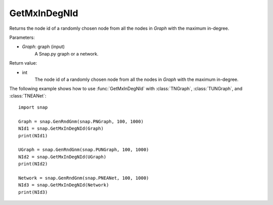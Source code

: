 GetMxInDegNId
'''''''''''''

.. function:: GetMxInDegNId(Graph)

Returns the node id of a randomly chosen node from all the nodes in *Graph* with the maximum in-degree.

Parameters:

- *Graph*: graph (input)
    A Snap.py graph or a network.

Return value:

- int
    The node id of a randomly chosen node from all the nodes in *Graph* with the maximum in-degree.


The following example shows how to use :func:`GetMxInDegNId` with
:class:`TNGraph`, :class:`TUNGraph`, and :class:`TNEANet`::

    import snap

    Graph = snap.GenRndGnm(snap.PNGraph, 100, 1000)
    NId1 = snap.GetMxInDegNId(Graph)
    print(NId1)

    UGraph = snap.GenRndGnm(snap.PUNGraph, 100, 1000)
    NId2 = snap.GetMxInDegNId(UGraph)
    print(NId2)

    Network = snap.GenRndGnm(snap.PNEANet, 100, 1000)
    NId3 = snap.GetMxInDegNId(Network)
    print(NId3)

